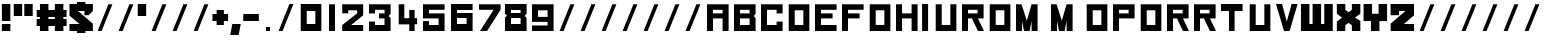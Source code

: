 SplineFontDB: 3.2
FontName: R-Cluster
FullName: R-Cluster
FamilyName: R-Cluster
Weight: Book
Copyright: 
Version: 1.000
ItalicAngle: 0
UnderlinePosition: -100
UnderlineWidth: 50
Ascent: 750
Descent: 250
InvalidEm: 0
sfntRevision: 0x00010000
LayerCount: 2
Layer: 0 1 "Back" 1
Layer: 1 1 "Fore" 0
XUID: [1021 390 1611415937 5762365]
StyleMap: 0x0040
FSType: 4
OS2Version: 3
OS2_WeightWidthSlopeOnly: 0
OS2_UseTypoMetrics: 0
CreationTime: 1351278240
ModificationTime: 1644418869
PfmFamily: 17
TTFWeight: 400
TTFWidth: 5
LineGap: 0
VLineGap: 0
Panose: 2 0 5 3 4 0 0 2 0 4
OS2TypoAscent: 750
OS2TypoAOffset: 0
OS2TypoDescent: -250
OS2TypoDOffset: 0
OS2TypoLinegap: 0
OS2WinAscent: 750
OS2WinAOffset: 0
OS2WinDescent: 250
OS2WinDOffset: 0
HheadAscent: 750
HheadAOffset: 0
HheadDescent: -250
HheadDOffset: 0
OS2SubXSize: 700
OS2SubYSize: 650
OS2SubXOff: 0
OS2SubYOff: 140
OS2SupXSize: 700
OS2SupYSize: 650
OS2SupXOff: 0
OS2SupYOff: 477
OS2StrikeYSize: 50
OS2StrikeYPos: 250
OS2CapHeight: 700
OS2XHeight: 500
OS2Vendor: 'pyrs'
OS2CodePages: 20000001.00000000
OS2UnicodeRanges: 80000023.00000008.00000000.00000000
Lookup: 4 0 1 "'liga' Standard Ligatures in Latin lookup 0" { "'liga' Standard Ligatures in Latin lookup 0 subtable"  } ['liga' ('DFLT' <'dflt' > 'latn' <'dflt' > ) ]
Lookup: 258 0 0 "'kern' Horizontal Kerning in Latin lookup 0" { "'kern' Horizontal Kerning in Latin lookup 0 subtable"  } ['kern' ('DFLT' <'dflt' > 'latn' <'dflt' > ) ]
MarkAttachClasses: 1
DEI: 91125
TtTable: prep
PUSHW_1
 0
CALL
SVTCA[y-axis]
PUSHW_3
 1
 2
 2
CALL
SVTCA[x-axis]
PUSHW_3
 3
 1
 2
CALL
SVTCA[x-axis]
PUSHW_8
 3
 26
 24
 19
 13
 8
 0
 8
CALL
SVTCA[y-axis]
PUSHW_8
 1
 31
 24
 19
 13
 8
 0
 8
CALL
PUSHW_8
 2
 45
 37
 29
 21
 13
 0
 8
CALL
SVTCA[y-axis]
PUSHW_3
 4
 3
 7
CALL
PUSHW_1
 0
DUP
RCVT
RDTG
ROUND[Black]
RTG
WCVTP
EndTTInstrs
TtTable: fpgm
PUSHW_1
 0
FDEF
MPPEM
PUSHW_1
 9
LT
IF
PUSHB_2
 1
 1
INSTCTRL
EIF
PUSHW_1
 511
SCANCTRL
PUSHW_1
 68
SCVTCI
PUSHW_2
 9
 3
SDS
SDB
ENDF
PUSHW_1
 1
FDEF
DUP
DUP
RCVT
ROUND[Black]
WCVTP
PUSHB_1
 1
ADD
ENDF
PUSHW_1
 2
FDEF
PUSHW_1
 1
LOOPCALL
POP
ENDF
PUSHW_1
 3
FDEF
DUP
GC[cur]
PUSHB_1
 3
CINDEX
GC[cur]
GT
IF
SWAP
EIF
DUP
ROLL
DUP
ROLL
MD[grid]
ABS
ROLL
DUP
GC[cur]
DUP
ROUND[Grey]
SUB
ABS
PUSHB_1
 4
CINDEX
GC[cur]
DUP
ROUND[Grey]
SUB
ABS
GT
IF
SWAP
NEG
ROLL
EIF
MDAP[rnd]
DUP
PUSHB_1
 0
GTEQ
IF
ROUND[Black]
DUP
PUSHB_1
 0
EQ
IF
POP
PUSHB_1
 64
EIF
ELSE
ROUND[Black]
DUP
PUSHB_1
 0
EQ
IF
POP
PUSHB_1
 64
NEG
EIF
EIF
MSIRP[no-rp0]
ENDF
PUSHW_1
 4
FDEF
DUP
GC[cur]
PUSHB_1
 4
CINDEX
GC[cur]
GT
IF
SWAP
ROLL
EIF
DUP
GC[cur]
DUP
ROUND[White]
SUB
ABS
PUSHB_1
 4
CINDEX
GC[cur]
DUP
ROUND[White]
SUB
ABS
GT
IF
SWAP
ROLL
EIF
MDAP[rnd]
MIRP[rp0,min,rnd,black]
ENDF
PUSHW_1
 5
FDEF
MPPEM
DUP
PUSHB_1
 3
MINDEX
LT
IF
LTEQ
IF
PUSHB_1
 128
WCVTP
ELSE
PUSHB_1
 64
WCVTP
EIF
ELSE
POP
POP
DUP
RCVT
PUSHB_1
 192
LT
IF
PUSHB_1
 192
WCVTP
ELSE
POP
EIF
EIF
ENDF
PUSHW_1
 6
FDEF
DUP
DUP
RCVT
ROUND[Black]
WCVTP
PUSHB_1
 1
ADD
DUP
DUP
RCVT
RDTG
ROUND[Black]
RTG
WCVTP
PUSHB_1
 1
ADD
ENDF
PUSHW_1
 7
FDEF
PUSHW_1
 6
LOOPCALL
ENDF
PUSHW_1
 8
FDEF
MPPEM
DUP
PUSHB_1
 3
MINDEX
GTEQ
IF
PUSHB_1
 64
ELSE
PUSHB_1
 0
EIF
ROLL
ROLL
DUP
PUSHB_1
 3
MINDEX
GTEQ
IF
SWAP
POP
PUSHB_1
 128
ROLL
ROLL
ELSE
ROLL
SWAP
EIF
DUP
PUSHB_1
 3
MINDEX
GTEQ
IF
SWAP
POP
PUSHW_1
 192
ROLL
ROLL
ELSE
ROLL
SWAP
EIF
DUP
PUSHB_1
 3
MINDEX
GTEQ
IF
SWAP
POP
PUSHW_1
 256
ROLL
ROLL
ELSE
ROLL
SWAP
EIF
DUP
PUSHB_1
 3
MINDEX
GTEQ
IF
SWAP
POP
PUSHW_1
 320
ROLL
ROLL
ELSE
ROLL
SWAP
EIF
DUP
PUSHW_1
 3
MINDEX
GTEQ
IF
PUSHB_1
 3
CINDEX
RCVT
PUSHW_1
 384
LT
IF
SWAP
POP
PUSHW_1
 384
SWAP
POP
ELSE
PUSHB_1
 3
CINDEX
RCVT
SWAP
POP
SWAP
POP
EIF
ELSE
POP
EIF
WCVTP
ENDF
PUSHW_1
 9
FDEF
MPPEM
GTEQ
IF
RCVT
WCVTP
ELSE
POP
POP
EIF
ENDF
EndTTInstrs
ShortTable: cvt  10
  20
  179
  124
  212
  0
  0
  -111
  0
  669
  0
EndShort
ShortTable: maxp 16
  1
  0
  110
  32
  4
  0
  0
  1
  0
  0
  10
  0
  512
  371
  0
  0
EndShort
LangName: 1033 "" "" "Regular" "" "" "Version 1.000" "" "" "" "" "" "" "" "" "" "" "" "" "R-Cluster"
Encoding: ISO8859-1
UnicodeInterp: none
NameList: AGL For New Fonts
DisplaySize: -48
AntiAlias: 1
FitToEm: 0
WinInfo: 0 37 14
BeginPrivate: 0
EndPrivate
TeXData: 1 0 0 284164 142082 94721 520094 1048576 94721 783286 444596 497025 792723 393216 433062 380633 303038 157286 324010 404750 52429 2506097 1059062 262144
BeginChars: 267 109

StartChar: NULL
Encoding: 0 61440 0
AltUni2: 000000.ffffffff.0
Width: 0
Flags: W
LayerCount: 2
Fore
Validated: 1
EndChar

StartChar: nonmarkingreturn
Encoding: 13 13 1
Width: 271
Flags: W
LayerCount: 2
Fore
Validated: 1
EndChar

StartChar: space
Encoding: 32 32 2
Width: 271
Flags: W
LayerCount: 2
Fore
Validated: 1
EndChar

StartChar: one
Encoding: 49 49 3
Width: 364
Flags: W
LayerCount: 2
Fore
SplineSet
300 619 m 1,0,-1
 300 0 l 1,1,-1
 150 0 l 1,2,-1
 150 668 l 1,3,-1
 300 668 l 1,4,-1
 300 619 l 1,0,-1
EndSplineSet
Validated: 1
EndChar

StartChar: two
Encoding: 50 50 4
Width: 674
Flags: W
LayerCount: 2
Fore
SplineSet
629 392 m 1,0,-1
 328 150 l 1,1,-1
 629 150 l 1,2,-1
 629 0 l 1,3,-1
 106 0 l 1,4,-1
 106 150 l 1,5,-1
 479 442 l 1,6,-1
 479 518 l 1,7,-1
 256 518 l 1,8,-1
 256 442 l 1,9,-1
 106 442 l 1,10,-1
 106 668 l 1,11,-1
 629 668 l 1,12,-1
 629 392 l 1,0,-1
EndSplineSet
Validated: 1
EndChar

StartChar: three
Encoding: 51 51 5
Width: 680
Flags: W
LayerCount: 2
Fore
SplineSet
483 668 m 1,0,-1
 640 668 l 1,1,-1
 640 425 l 1,2,-1
 590 375 l 1,3,-1
 640 325 l 1,4,-1
 640 0 l 1,5,-1
 100 0 l 1,6,-1
 100 235 l 1,7,-1
 250 235 l 1,8,-1
 250 150 l 1,9,-1
 488 150 l 1,10,-1
 488 315 l 1,11,-1
 350 315 l 1,12,-1
 350 440 l 1,13,-1
 490 440 l 1,14,-1
 490 530 l 1,15,-1
 250 530 l 1,16,-1
 250 440 l 1,17,-1
 100 440 l 1,18,-1
 100 668 l 1,19,-1
 483 668 l 1,0,-1
EndSplineSet
Validated: 1
EndChar

StartChar: four
Encoding: 52 52 6
Width: 674
Flags: W
LayerCount: 2
Fore
SplineSet
168 166 m 5,0,-1
 168 668 l 1,1,-1
 308 668 l 1,2,-1
 308 320 l 1,3,-1
 430 320 l 1,4,-1
 430 526 l 1,5,-1
 565 526 l 1,6,-1
 565 320 l 1,7,-1
 629 320 l 1,8,-1
 629 170 l 1,9,-1
 565 170 l 1,10,-1
 565 0 l 1,11,-1
 432 0 l 1,12,-1
 432 166 l 1,13,-1
 168 166 l 5,0,-1
EndSplineSet
Validated: 1
EndChar

StartChar: f
Encoding: 102 102 7
Width: 678
Flags: W
LayerCount: 2
Fore
SplineSet
257 668 m 257,0,-1
 257 323 l 1,1,-1
 409 496 l 1,2,-1
 519 496 l 1,3,-1
 336 268 l 5,4,-1
 519 0 l 1,5,-1
 409 0 l 1,6,-1
 257 219 l 1,7,-1
 257 0 l 1,8,-1
 159 0 l 257,9,-1
 159 668 l 257,10,-1
 257 668 l 257,0,-1
EndSplineSet
Validated: 1
Kerns2: 60 -70 "'kern' Horizontal Kerning in Latin lookup 0 subtable" 32 -277 "'kern' Horizontal Kerning in Latin lookup 0 subtable" 28 -251 "'kern' Horizontal Kerning in Latin lookup 0 subtable" 26 -248 "'kern' Horizontal Kerning in Latin lookup 0 subtable" 11 -61 "'kern' Horizontal Kerning in Latin lookup 0 subtable"
EndChar

StartChar: g
Encoding: 103 103 8
Width: 678
Flags: W
LayerCount: 2
Fore
SplineSet
159 496 m 257,0,-1
 519 496 l 257,1,-1
 519 0 l 257,2,-1
 519 -250 l 1,3,-1
 389 -250 l 1,4,-1
 159 -250 l 1,5,-1
 159 -150 l 1,6,-1
 389 -150 l 1,7,-1
 389 0 l 1,8,-1
 159 0 l 1,9,-1
 159 496 l 257,0,-1
289 380 m 5,10,-1
 289 101 l 5,11,-1
 389 101 l 5,12,-1
 389 380 l 5,13,-1
 289 380 l 5,10,-1
EndSplineSet
Validated: 1
EndChar

StartChar: h
Encoding: 104 104 9
Width: 678
Flags: W
LayerCount: 2
Fore
SplineSet
519 2 m 257,0,-1
 389 2 l 1,1,-1
 389 380 l 1,2,-1
 289 380 l 1,3,-1
 289 0 l 1,4,-1
 159 2 l 257,5,-1
 159 376 l 257,6,-1
 159 668 l 5,7,-1
 289 668 l 1,8,-1
 289 496 l 1,9,-1
 519 496 l 1,10,-1
 519 2 l 257,0,-1
EndSplineSet
Validated: 1
EndChar

StartChar: i
Encoding: 105 105 10
Width: 364
Flags: W
LayerCount: 2
Fore
SplineSet
250 668 m 25,0,-1
 250 568 l 25,1,-1
 150 568 l 25,2,-1
 150 668 l 25,3,-1
 250 668 l 25,0,-1
250 350 m 1,4,-1
 250 0 l 1,5,-1
 150 0 l 1,6,-1
 150 468 l 1,7,-1
 250 468 l 1,8,-1
 250 350 l 1,4,-1
EndSplineSet
Validated: 1
EndChar

StartChar: j
Encoding: 106 106 11
Width: 678
Flags: W
LayerCount: 2
Fore
SplineSet
390 396 m 25,0,-1
 390 496 l 25,1,-1
 519 496 l 25,2,-1
 519 396 l 25,3,-1
 390 396 l 25,0,-1
390 296 m 257,4,-1
 519 296 l 257,5,-1
 519 0 l 257,6,-1
 519 -250 l 1,7,-1
 389 -250 l 1,8,-1
 159 -250 l 1,9,-1
 159 -150 l 1,10,-1
 389 -150 l 1,11,-1
 389 0 l 1,12,-1
 390 33 l 1,13,-1
 390 296 l 257,4,-1
EndSplineSet
Validated: 1
EndChar

StartChar: k
Encoding: 107 107 12
Width: 678
Flags: W
LayerCount: 2
Fore
SplineSet
257 668 m 257,0,-1
 257 323 l 1,1,-1
 409 496 l 1,2,-1
 519 496 l 1,3,-1
 336 268 l 5,4,-1
 519 0 l 1,5,-1
 409 0 l 1,6,-1
 257 219 l 1,7,-1
 257 0 l 1,8,-1
 159 0 l 257,9,-1
 159 668 l 257,10,-1
 257 668 l 257,0,-1
EndSplineSet
Validated: 1
Kerns2: 31 -68 "'kern' Horizontal Kerning in Latin lookup 0 subtable"
EndChar

StartChar: l
Encoding: 108 108 13
Width: 364
Flags: W
LayerCount: 2
Fore
SplineSet
250 619 m 1,0,-1
 250 0 l 5,1,-1
 150 0 l 1,2,-1
 150 668 l 1,3,-1
 250 668 l 1,4,-1
 250 619 l 1,0,-1
EndSplineSet
Validated: 1
Kerns2: 80 -138 "'kern' Horizontal Kerning in Latin lookup 0 subtable" 75 -145 "'kern' Horizontal Kerning in Latin lookup 0 subtable" 70 -147 "'kern' Horizontal Kerning in Latin lookup 0 subtable" 50 -270 "'kern' Horizontal Kerning in Latin lookup 0 subtable" 43 -255 "'kern' Horizontal Kerning in Latin lookup 0 subtable" 31 -215 "'kern' Horizontal Kerning in Latin lookup 0 subtable" 27 -255 "'kern' Horizontal Kerning in Latin lookup 0 subtable"
EndChar

StartChar: m
Encoding: 109 109 14
Width: 897
Flags: W
LayerCount: 2
Fore
SplineSet
197 0 m 257,0,-1
 197 496 l 1,1,-1
 697 496 l 1,2,-1
 697 0 l 1,3,-1
 597 0 l 1,4,-1
 597 355 l 1,5,-1
 497 355 l 1,6,-1
 497 0 l 1,7,-1
 397 0 l 1,8,-1
 397 355 l 1,9,-1
 297 355 l 1,10,-1
 297 0 l 1,11,-1
 197 0 l 257,0,-1
EndSplineSet
Validated: 1
EndChar

StartChar: n
Encoding: 110 110 15
Width: 759
Flags: W
LayerCount: 2
Fore
SplineSet
578 354 m 17,0,-1
 578 0 l 1,1,-1
 449 0 l 1,2,-1
 449 355 l 1,3,-1
 328 355 l 1,4,-1
 328 0 l 1,5,-1
 198 0 l 1,6,-1
 198 496 l 5,7,-1
 578 496 l 1,8,-1
 578 354 l 17,0,-1
EndSplineSet
Validated: 1
EndChar

StartChar: o
Encoding: 111 111 16
Width: 678
Flags: W
TtInstrs:
PUSHW_1
 8
MDAP[rnd]
PUSHW_1
 4
MDAP[rnd]
PUSHW_2
 0
 3
MIRP[rp0,rnd,grey]
PUSHW_1
 8
SRP0
PUSHW_1
 2
MDRP[rp0,grey]
PUSHW_1
 2
MDAP[rnd]
PUSHW_2
 6
 3
MIRP[rp0,rnd,grey]
PUSHW_1
 0
SRP0
PUSHW_1
 9
MDRP[rp0,min,rnd,grey]
SVTCA[y-axis]
PUSHW_1
 0
RCVT
IF
PUSHW_1
 0
MDAP[rnd]
ELSE
PUSHW_2
 0
 8
MIAP[no-rnd]
EIF
PUSHW_1
 0
RCVT
IF
PUSHW_1
 1
MDAP[rnd]
ELSE
PUSHW_2
 1
 4
MIAP[no-rnd]
EIF
PUSHW_1
 0
SRP0
PUSHW_2
 4
 1
MIRP[rp0,rnd,grey]
PUSHW_1
 1
SRP0
PUSHW_2
 6
 1
MIRP[rp0,rnd,grey]
IUP[y]
IUP[x]
EndTTInstrs
LayerCount: 2
Fore
SplineSet
519 496 m 261,0,-1
 519 0 l 1,1,-1
 159 0 l 257,2,-1
 159 496 l 257,3,-1
 519 496 l 261,0,-1
389 380 m 1,4,-1
 289 380 l 1,5,-1
 289 101 l 1,6,-1
 389 101 l 1,7,-1
 389 380 l 1,4,-1
EndSplineSet
Validated: 1
EndChar

StartChar: p
Encoding: 112 112 17
Width: 678
Flags: W
LayerCount: 2
Fore
SplineSet
519 496 m 257,0,-1
 519 0 l 1,1,-1
 289 0 l 1,2,-1
 289 -250 l 1,3,-1
 159 -250 l 1,4,-1
 159 0 l 257,5,-1
 159 496 l 257,6,-1
 519 496 l 257,0,-1
389 380 m 5,7,-1
 289 380 l 1,8,-1
 289 101 l 1,9,-1
 389 101 l 1,10,-1
 389 380 l 5,7,-1
EndSplineSet
Validated: 1
Kerns2: 60 -45 "'kern' Horizontal Kerning in Latin lookup 0 subtable" 32 -235 "'kern' Horizontal Kerning in Latin lookup 0 subtable" 28 -239 "'kern' Horizontal Kerning in Latin lookup 0 subtable" 26 -220 "'kern' Horizontal Kerning in Latin lookup 0 subtable" 11 -53 "'kern' Horizontal Kerning in Latin lookup 0 subtable"
EndChar

StartChar: q
Encoding: 113 113 18
Width: 678
Flags: W
LayerCount: 2
Fore
SplineSet
159 496 m 257,0,-1
 519 496 l 257,1,-1
 519 0 l 257,2,-1
 519 -250 l 1,3,-1
 389 -250 l 1,4,-1
 389 0 l 1,5,-1
 159 0 l 1,6,-1
 159 496 l 257,0,-1
289 380 m 5,7,-1
 289 101 l 5,8,-1
 389 101 l 5,9,-1
 389 380 l 5,10,-1
 289 380 l 5,7,-1
EndSplineSet
Validated: 1
EndChar

StartChar: r
Encoding: 114 114 19
Width: 678
Flags: W
LayerCount: 2
Fore
SplineSet
519 496 m 257,0,-1
 519 380 l 1,1,-1
 289 380 l 1,2,-1
 289 248 l 1,3,-1
 289 94 l 1,4,-1
 289 0 l 1,5,-1
 159 0 l 257,6,-1
 159 496 l 257,7,-1
 519 496 l 257,0,-1
EndSplineSet
Validated: 1
EndChar

StartChar: s
Encoding: 115 115 20
Width: 678
Flags: W
LayerCount: 2
Fore
SplineSet
519 0 m 257,0,-1
 159 0 l 257,1,-1
 159 116 l 1,2,-1
 389 116 l 1,3,-1
 389 213 l 1,4,-1
 161 213 l 1,5,-1
 159 496 l 257,6,-1
 519 496 l 1,7,-1
 519 404 l 1,8,-1
 289 404 l 1,9,-1
 289 302 l 1,10,-1
 519 302 l 1,11,-1
 519 0 l 257,0,-1
EndSplineSet
Validated: 1
EndChar

StartChar: five
Encoding: 53 53 21
Width: 694
Flags: W
LayerCount: 2
Fore
SplineSet
640 668 m 1,0,-1
 640 530 l 1,1,-1
 250 530 l 1,2,-1
 250 440 l 1,3,-1
 640 440 l 1,4,-1
 640 0 l 257,5,-1
 100 0 l 1,6,-1
 100 248 l 1,7,-1
 250 249 l 1,8,-1
 250 150 l 1,9,-1
 490 150 l 5,10,-1
 490 315 l 1,11,-1
 100 315 l 1,12,-1
 100 668 l 1,13,-1
 640 668 l 1,0,-1
EndSplineSet
Validated: 1
EndChar

StartChar: six
Encoding: 54 54 22
Width: 694
Flags: W
TtInstrs:
PUSHW_1
 12
MDAP[rnd]
PUSHW_1
 10
MDAP[rnd]
PUSHW_2
 5
 3
MIRP[rp0,rnd,grey]
PUSHW_1
 0
MDRP[rp0,grey]
PUSHW_1
 12
SRP0
PUSHW_1
 6
MDRP[rp0,grey]
PUSHW_1
 6
MDAP[rnd]
PUSHW_2
 9
 3
MIRP[rp0,rnd,grey]
PUSHW_1
 2
MDRP[rp0,grey]
PUSHW_1
 2
MDAP[rnd]
PUSHW_1
 5
SRP0
PUSHW_1
 13
MDRP[rp0,min,rnd,grey]
SVTCA[y-axis]
PUSHW_1
 0
RCVT
IF
PUSHW_1
 0
MDAP[rnd]
ELSE
PUSHW_2
 0
 8
MIAP[no-rnd]
EIF
PUSHW_1
 0
RCVT
IF
PUSHW_1
 5
MDAP[rnd]
ELSE
PUSHW_2
 5
 4
MIAP[no-rnd]
EIF
PUSHW_4
 3
 1
 8
 4
CALL
PUSHW_1
 0
SRP0
PUSHW_2
 1
 1
MIRP[rp0,rnd,grey]
PUSHW_1
 5
SRP0
PUSHW_2
 9
 1
MIRP[rp0,rnd,grey]
IUP[y]
IUP[x]
EndTTInstrs
LayerCount: 2
Fore
SplineSet
640 668 m 1,0,-1
 640 530 l 1,1,-1
 250 530 l 1,2,-1
 250 440 l 1,3,-1
 640 440 l 1,4,-1
 640 0 l 1,5,-1
 100 0 l 1,6,-1
 100 668 l 1,7,-1
 640 668 l 1,0,-1
250 315 m 1,8,-1
 250 150 l 1,9,-1
 490 150 l 1,10,-1
 490 315 l 1,11,-1
 250 315 l 1,8,-1
EndSplineSet
Validated: 1
EndChar

StartChar: seven
Encoding: 55 55 23
Width: 646
Flags: W
LayerCount: 2
Fore
SplineSet
100 530 m 1,0,-1
 100 668 l 1,1,-1
 640 668 l 1,2,-1
 640 530 l 1,3,-1
 300 0 l 1,4,-1
 125 0 l 5,5,-1
 465 530 l 1,6,-1
 100 530 l 1,0,-1
EndSplineSet
Validated: 1
EndChar

StartChar: eight
Encoding: 56 56 24
Width: 683
Flags: W
TtInstrs:
PUSHW_1
 18
MDAP[rnd]
PUSHW_1
 10
MDAP[rnd]
PUSHW_2
 2
 3
MIRP[rp0,rnd,grey]
PUSHW_1
 0
MDRP[rp0,grey]
PUSHW_1
 18
SRP0
PUSHW_1
 5
MDRP[rp0,grey]
PUSHW_1
 5
MDAP[rnd]
PUSHW_1
 7
MDRP[rp0,grey]
PUSHW_1
 5
SRP0
PUSHW_2
 12
 3
MIRP[rp0,rnd,grey]
PUSHW_1
 10
SRP0
PUSHW_1
 14
MDRP[rp0,grey]
PUSHW_1
 12
SRP0
PUSHW_1
 15
MDRP[rp0,grey]
PUSHW_1
 15
MDAP[rnd]
PUSHW_1
 2
SRP0
PUSHW_1
 19
MDRP[rp0,min,rnd,grey]
SVTCA[y-axis]
PUSHW_1
 0
RCVT
IF
PUSHW_1
 8
MDAP[rnd]
ELSE
PUSHW_2
 8
 8
MIAP[no-rnd]
EIF
PUSHW_1
 0
RCVT
IF
PUSHW_1
 3
MDAP[rnd]
ELSE
PUSHW_2
 3
 4
MIAP[no-rnd]
EIF
PUSHW_4
 17
 1
 10
 4
CALL
PUSHW_3
 6
 10
 17
SRP1
SRP2
IP
PUSHW_1
 3
SRP0
PUSHW_2
 12
 1
MIRP[rp0,rnd,grey]
PUSHW_1
 8
SRP0
PUSHW_2
 14
 1
MIRP[rp0,rnd,grey]
IUP[y]
IUP[x]
EndTTInstrs
LayerCount: 2
Fore
SplineSet
640 425 m 1,0,-1
 590 375 l 1,1,-1
 640 325 l 1,2,-1
 640 0 l 1,3,-1
 100 0 l 1,4,-1
 100 325 l 1,5,-1
 150 375 l 1,6,-1
 100 425 l 1,7,-1
 100 668 l 1,8,-1
 640 668 l 1,9,-1
 640 425 l 1,0,-1
490 315 m 1,10,-1
 250 315 l 1,11,-1
 250 150 l 1,12,-1
 490 150 l 1,13,-1
 490 315 l 1,10,-1
490 530 m 1,14,-1
 250 530 l 1,15,-1
 250 440 l 1,16,-1
 490 440 l 1,17,-1
 490 530 l 1,14,-1
EndSplineSet
Validated: 1
EndChar

StartChar: nine
Encoding: 57 57 25
Width: 694
Flags: W
LayerCount: 2
Fore
SplineSet
100 0 m 5,0,-1
 100 138 l 5,1,-1
 490 138 l 5,2,-1
 490 228 l 5,3,-1
 100 228 l 5,4,-1
 100 668 l 5,5,-1
 640 668 l 5,6,-1
 640 0 l 5,7,-1
 100 0 l 5,0,-1
490 353 m 5,8,-1
 490 518 l 5,9,-1
 250 518 l 5,10,-1
 250 353 l 5,11,-1
 490 353 l 5,8,-1
EndSplineSet
Validated: 1
EndChar

StartChar: comma
Encoding: 44 44 26
Width: 300
Flags: W
TtInstrs:
SVTCA[y-axis]
PUSHW_1
 2
MDAP[rnd]
PUSHW_1
 0
MDAP[rnd]
IUP[y]
IUP[x]
EndTTInstrs
LayerCount: 2
Fore
SplineSet
216 -105 m 1,0,-1
 6 -105 l 1,1,-1
 58 181 l 1,2,-1
 269 181 l 1,3,-1
 216 -105 l 1,0,-1
EndSplineSet
Validated: 1
EndChar

StartChar: quotesingle
Encoding: 39 39 27
Width: 304
Flags: W
TtInstrs:
PUSHW_4
 0
 3
 3
 4
CALL
SVTCA[y-axis]
PUSHW_1
 1
MDAP[rnd]
PUSHW_1
 0
RCVT
IF
PUSHW_1
 0
MDAP[rnd]
ELSE
PUSHW_2
 0
 8
MIAP[no-rnd]
EIF
IUP[y]
IUP[x]
EndTTInstrs
LayerCount: 2
Fore
SplineSet
254 669 m 1,0,-1
 254 383 l 1,1,-1
 44 383 l 1,2,-1
 43 669 l 1,3,-1
 254 669 l 1,0,-1
EndSplineSet
Validated: 1
Kerns2: 60 -48 "'kern' Horizontal Kerning in Latin lookup 0 subtable" 11 -57 "'kern' Horizontal Kerning in Latin lookup 0 subtable"
EndChar

StartChar: period
Encoding: 46 46 28
Width: 364
Flags: W
LayerCount: 2
Fore
SplineSet
250 100 m 25,0,-1
 250 0 l 29,1,-1
 150 0 l 25,2,-1
 150 100 l 25,3,-1
 250 100 l 25,0,-1
EndSplineSet
Validated: 1
Kerns2: 80 -146 "'kern' Horizontal Kerning in Latin lookup 0 subtable" 75 -155 "'kern' Horizontal Kerning in Latin lookup 0 subtable" 70 -146 "'kern' Horizontal Kerning in Latin lookup 0 subtable"
EndChar

StartChar: exclam
Encoding: 33 33 29
Width: 307
Flags: W
TtInstrs:
PUSHW_4
 1
 3
 0
 4
CALL
PUSHW_1
 1
SRP0
PUSHW_1
 4
MDRP[rp0,grey]
PUSHW_1
 0
SRP0
PUSHW_1
 6
MDRP[rp0,grey]
PUSHW_1
 1
SRP0
PUSHW_1
 9
MDRP[rp0,min,rnd,grey]
SVTCA[y-axis]
PUSHW_1
 0
RCVT
IF
PUSHW_1
 0
MDAP[rnd]
ELSE
PUSHW_2
 0
 8
MIAP[no-rnd]
EIF
PUSHW_1
 0
RCVT
IF
PUSHW_1
 5
MDAP[rnd]
ELSE
PUSHW_2
 5
 4
MIAP[no-rnd]
EIF
PUSHW_2
 4
 1
MIRP[rp0,rnd,grey]
IUP[y]
IUP[x]
EndTTInstrs
LayerCount: 2
Fore
SplineSet
47 668 m 1,0,-1
 259 668 l 1,1,-1
 259 244 l 1,2,-1
 47 244 l 1,3,-1
 47 668 l 1,0,-1
259 183 m 1,4,-1
 259 0 l 1,5,-1
 47 0 l 1,6,-1
 47 183 l 1,7,-1
 259 183 l 1,4,-1
EndSplineSet
Validated: 1
EndChar

StartChar: plus
Encoding: 43 43 30
Width: 465
Flags: W
TtInstrs:
PUSHW_4
 2
 3
 3
 4
CALL
PUSHW_1
 3
SRP0
PUSHW_1
 7
MDRP[rp0,grey]
PUSHW_1
 2
SRP0
PUSHW_1
 9
MDRP[rp0,grey]
SVTCA[y-axis]
PUSHW_1
 8
MDAP[rnd]
PUSHW_1
 2
MDAP[rnd]
PUSHW_4
 11
 1
 0
 4
CALL
PUSHW_1
 0
SRP0
PUSHW_1
 4
MDRP[rp0,grey]
PUSHW_1
 11
SRP0
PUSHW_1
 6
MDRP[rp0,grey]
IUP[y]
IUP[x]
EndTTInstrs
LayerCount: 2
Fore
SplineSet
427 245 m 1,0,-1
 322 245 l 1,1,-1
 322 140 l 1,2,-1
 141 140 l 1,3,-1
 141 245 l 1,4,-1
 36 245 l 1,5,-1
 36 425 l 1,6,-1
 141 425 l 1,7,-1
 141 531 l 1,8,-1
 322 531 l 1,9,-1
 322 425 l 1,10,-1
 427 425 l 1,11,-1
 427 245 l 1,0,-1
EndSplineSet
Validated: 1
Kerns2: 80 -68 "'kern' Horizontal Kerning in Latin lookup 0 subtable" 70 -76 "'kern' Horizontal Kerning in Latin lookup 0 subtable"
EndChar

StartChar: hyphen
Encoding: 45 45 31
Width: 452
Flags: W
TtInstrs:
SVTCA[y-axis]
PUSHW_4
 3
 1
 0
 4
CALL
IUP[y]
IUP[x]
EndTTInstrs
LayerCount: 2
Fore
SplineSet
421 245 m 1,0,-1
 31 245 l 1,1,-1
 31 425 l 1,2,-1
 421 425 l 1,3,-1
 421 245 l 1,0,-1
EndSplineSet
Validated: 1
Kerns2: 80 -122 "'kern' Horizontal Kerning in Latin lookup 0 subtable" 70 -129 "'kern' Horizontal Kerning in Latin lookup 0 subtable"
EndChar

StartChar: underscore
Encoding: 95 95 32
Width: 518
Flags: W
LayerCount: 2
Fore
SplineSet
460 668 m 1,0,-1
 190 0 l 1,1,-1
 90 0 l 1,2,-1
 360 668 l 1,3,-1
 460 668 l 1,0,-1
EndSplineSet
Validated: 1
Kerns2: 80 -129 "'kern' Horizontal Kerning in Latin lookup 0 subtable" 75 -151 "'kern' Horizontal Kerning in Latin lookup 0 subtable" 70 -151 "'kern' Horizontal Kerning in Latin lookup 0 subtable"
EndChar

StartChar: percent
Encoding: 37 37 33
Width: 518
Flags: W
LayerCount: 2
Fore
SplineSet
460 668 m 1,0,-1
 190 0 l 1,1,-1
 90 0 l 1,2,-1
 360 668 l 1,3,-1
 460 668 l 1,0,-1
EndSplineSet
Validated: 1
EndChar

StartChar: backslash
Encoding: 92 92 34
Width: 518
Flags: W
LayerCount: 2
Fore
SplineSet
460 668 m 1,0,-1
 190 0 l 1,1,-1
 90 0 l 1,2,-1
 360 668 l 1,3,-1
 460 668 l 1,0,-1
EndSplineSet
Validated: 1
EndChar

StartChar: slash
Encoding: 47 47 35
Width: 518
Flags: W
TtInstrs:
SVTCA[y-axis]
PUSHW_1
 0
RCVT
IF
PUSHW_1
 0
MDAP[rnd]
ELSE
PUSHW_2
 0
 8
MIAP[no-rnd]
EIF
PUSHW_1
 0
RCVT
IF
PUSHW_1
 1
MDAP[rnd]
ELSE
PUSHW_2
 1
 4
MIAP[no-rnd]
EIF
IUP[y]
IUP[x]
EndTTInstrs
LayerCount: 2
Fore
SplineSet
460 668 m 1,0,-1
 190 0 l 1,1,-1
 90 0 l 1,2,-1
 360 668 l 1,3,-1
 460 668 l 1,0,-1
EndSplineSet
Validated: 1
EndChar

StartChar: a
Encoding: 97 97 36
Width: 678
Flags: W
LayerCount: 2
Fore
SplineSet
159 0 m 257,0,-1
 159 302 l 1,1,-1
 389 302 l 1,2,-1
 389 404 l 1,3,-1
 159 404 l 1,4,-1
 159 496 l 1,5,-1
 519 496 l 257,6,-1
 519 0 l 257,7,-1
 159 0 l 257,0,-1
289 116 m 1,8,-1
 389 116 l 1,9,-1
 389 213 l 1,10,-1
 289 213 l 1,11,-1
 289 116 l 1,8,-1
EndSplineSet
Validated: 1
EndChar

StartChar: b
Encoding: 98 98 37
Width: 678
Flags: W
LayerCount: 2
Fore
SplineSet
519 2 m 257,0,-1
 159 2 l 257,1,-1
 159 498 l 257,2,-1
 159 668 l 1,3,-1
 289 668 l 1,4,-1
 289 496 l 1,5,-1
 519 496 l 1,6,-1
 519 2 l 257,0,-1
389 101 m 5,7,-1
 389 380 l 1,8,-1
 289 380 l 1,9,-1
 289 101 l 1,10,-1
 389 101 l 5,7,-1
EndSplineSet
Validated: 1
EndChar

StartChar: c
Encoding: 99 99 38
Width: 678
Flags: W
LayerCount: 2
Fore
SplineSet
519 496 m 257,0,-1
 519 340 l 1,1,-1
 389 340 l 1,2,-1
 389 380 l 1,3,-1
 289 380 l 1,4,-1
 289 101 l 1,5,-1
 389 101 l 1,6,-1
 389 151 l 1,7,-1
 519 151 l 1,8,-1
 519 0 l 5,9,-1
 159 0 l 257,10,-1
 159 496 l 257,11,-1
 519 496 l 257,0,-1
EndSplineSet
Validated: 1
EndChar

StartChar: d
Encoding: 100 100 39
Width: 678
Flags: W
LayerCount: 2
Fore
SplineSet
159 2 m 257,0,-1
 159 496 l 1,1,-1
 389 496 l 1,2,-1
 389 668 l 1,3,-1
 519 668 l 1,4,-1
 519 498 l 257,5,-1
 519 2 l 257,6,-1
 159 2 l 257,0,-1
289 101 m 5,7,-1
 389 101 l 1,8,-1
 389 380 l 1,9,-1
 289 380 l 1,10,-1
 289 101 l 5,7,-1
EndSplineSet
Validated: 1
Kerns2: 28 33 "'kern' Horizontal Kerning in Latin lookup 0 subtable" 26 57 "'kern' Horizontal Kerning in Latin lookup 0 subtable"
EndChar

StartChar: e
Encoding: 101 101 40
Width: 678
Flags: W
LayerCount: 2
Fore
SplineSet
519 496 m 257,0,-1
 519 194 l 1,1,-1
 289 194 l 1,2,-1
 289 92 l 1,3,-1
 519 92 l 1,4,-1
 519 0 l 1,5,-1
 159 0 l 257,6,-1
 159 496 l 257,7,-1
 519 496 l 257,0,-1
389 380 m 1,8,-1
 289 380 l 1,9,-1
 289 283 l 1,10,-1
 389 283 l 5,11,-1
 389 380 l 1,8,-1
EndSplineSet
Validated: 1
EndChar

StartChar: bracketleft
Encoding: 91 91 41
Width: 518
Flags: W
LayerCount: 2
Fore
SplineSet
460 668 m 1,0,-1
 190 0 l 1,1,-1
 90 0 l 1,2,-1
 360 668 l 1,3,-1
 460 668 l 1,0,-1
EndSplineSet
Validated: 1
EndChar

StartChar: bracketright
Encoding: 93 93 42
Width: 518
Flags: W
LayerCount: 2
Fore
SplineSet
460 668 m 1,0,-1
 190 0 l 1,1,-1
 90 0 l 1,2,-1
 360 668 l 1,3,-1
 460 668 l 1,0,-1
EndSplineSet
Validated: 1
EndChar

StartChar: asterisk
Encoding: 42 42 43
Width: 518
Flags: W
LayerCount: 2
Fore
SplineSet
460 668 m 1,0,-1
 190 0 l 1,1,-1
 90 0 l 1,2,-1
 360 668 l 1,3,-1
 460 668 l 1,0,-1
EndSplineSet
Validated: 1
Kerns2: 60 -78 "'kern' Horizontal Kerning in Latin lookup 0 subtable" 11 -85 "'kern' Horizontal Kerning in Latin lookup 0 subtable"
EndChar

StartChar: ampersand
Encoding: 38 38 44
Width: 518
Flags: W
LayerCount: 2
Fore
SplineSet
460 668 m 1,0,-1
 190 0 l 1,1,-1
 90 0 l 1,2,-1
 360 668 l 1,3,-1
 460 668 l 1,0,-1
EndSplineSet
Validated: 1
EndChar

StartChar: asciicircum
Encoding: 94 94 45
Width: 518
Flags: W
LayerCount: 2
Fore
SplineSet
460 668 m 1,0,-1
 190 0 l 1,1,-1
 90 0 l 1,2,-1
 360 668 l 1,3,-1
 460 668 l 1,0,-1
EndSplineSet
Validated: 1
Kerns2: 60 -57 "'kern' Horizontal Kerning in Latin lookup 0 subtable" 11 -48 "'kern' Horizontal Kerning in Latin lookup 0 subtable"
EndChar

StartChar: numbersign
Encoding: 35 35 46
Width: 829
Flags: W
TtInstrs:
PUSHW_1
 32
MDAP[rnd]
PUSHW_1
 6
MDAP[rnd]
PUSHW_2
 5
 3
MIRP[rp0,rnd,grey]
PUSHW_1
 0
MDRP[rp0,grey]
PUSHW_1
 32
SRP0
PUSHW_1
 10
MDRP[rp0,grey]
PUSHW_1
 10
MDAP[rnd]
PUSHW_2
 9
 3
MIRP[rp0,rnd,grey]
PUSHW_1
 10
SRP0
PUSHW_1
 14
MDRP[rp0,grey]
PUSHW_1
 10
SRP0
PUSHW_1
 18
MDRP[rp0,grey]
PUSHW_1
 9
SRP0
PUSHW_1
 20
MDRP[rp0,grey]
PUSHW_1
 6
SRP0
PUSHW_1
 22
MDRP[rp0,grey]
PUSHW_1
 5
SRP0
PUSHW_1
 24
MDRP[rp0,grey]
PUSHW_1
 6
SRP0
PUSHW_1
 28
MDRP[rp0,grey]
PUSHW_1
 9
SRP0
PUSHW_1
 29
MDRP[rp0,grey]
PUSHW_1
 5
SRP0
PUSHW_1
 33
MDRP[rp0,min,rnd,grey]
SVTCA[y-axis]
PUSHW_1
 0
RCVT
IF
PUSHW_1
 19
MDAP[rnd]
ELSE
PUSHW_2
 19
 8
MIAP[no-rnd]
EIF
PUSHW_1
 0
RCVT
IF
PUSHW_1
 23
MDAP[rnd]
ELSE
PUSHW_2
 23
 8
MIAP[no-rnd]
EIF
PUSHW_1
 0
RCVT
IF
PUSHW_1
 5
MDAP[rnd]
ELSE
PUSHW_2
 5
 4
MIAP[no-rnd]
EIF
PUSHW_1
 0
RCVT
IF
PUSHW_1
 9
MDAP[rnd]
ELSE
PUSHW_2
 9
 4
MIAP[no-rnd]
EIF
PUSHW_4
 2
 1
 3
 4
CALL
PUSHW_4
 25
 1
 0
 4
CALL
PUSHW_1
 3
SRP0
PUSHW_1
 7
MDRP[rp0,grey]
PUSHW_1
 3
SRP0
PUSHW_1
 11
MDRP[rp0,grey]
PUSHW_1
 2
SRP0
PUSHW_1
 13
MDRP[rp0,grey]
PUSHW_1
 0
SRP0
PUSHW_1
 15
MDRP[rp0,grey]
PUSHW_1
 25
SRP0
PUSHW_1
 17
MDRP[rp0,grey]
PUSHW_1
 25
SRP0
PUSHW_1
 21
MDRP[rp0,grey]
PUSHW_1
 0
SRP0
PUSHW_1
 28
MDRP[rp0,grey]
PUSHW_1
 2
SRP0
PUSHW_1
 30
MDRP[rp0,grey]
IUP[y]
IUP[x]
EndTTInstrs
LayerCount: 2
Fore
SplineSet
709 351 m 1,0,-1
 709 307 l 1,1,-1
 790 307 l 1,2,-1
 790 127 l 1,3,-1
 709 127 l 1,4,-1
 709 0 l 1,5,-1
 497 0 l 1,6,-1
 497 127 l 1,7,-1
 335 127 l 1,8,-1
 335 0 l 1,9,-1
 123 0 l 1,10,-1
 123 127 l 1,11,-1
 43 127 l 1,12,-1
 43 307 l 1,13,-1
 123 307 l 1,14,-1
 123 351 l 1,15,-1
 43 351 l 1,16,-1
 43 532 l 1,17,-1
 123 532 l 1,18,-1
 123 668 l 1,19,-1
 335 668 l 1,20,-1
 335 532 l 1,21,-1
 497 532 l 1,22,-1
 497 668 l 1,23,-1
 709 668 l 1,24,-1
 709 532 l 1,25,-1
 790 532 l 1,26,-1
 790 351 l 1,27,-1
 709 351 l 1,0,-1
497 351 m 1,28,-1
 335 351 l 1,29,-1
 335 307 l 1,30,-1
 497 307 l 1,31,-1
 497 351 l 1,28,-1
EndSplineSet
Validated: 1
EndChar

StartChar: dollar
Encoding: 36 36 47
Width: 658
Flags: W
TtInstrs:
PUSHW_4
 6
 3
 7
 4
CALL
PUSHW_3
 2
 7
 6
SRP1
SRP2
IP
PUSHW_3
 11
 7
 6
SRP1
SRP2
IP
PUSHW_1
 7
SRP0
PUSHW_1
 14
MDRP[rp0,grey]
PUSHW_1
 6
SRP0
PUSHW_1
 16
MDRP[rp0,grey]
SVTCA[y-axis]
PUSHW_1
 0
RCVT
IF
PUSHW_1
 13
MDAP[rnd]
ELSE
PUSHW_2
 13
 8
MIAP[no-rnd]
EIF
PUSHW_1
 0
RCVT
IF
PUSHW_1
 17
MDAP[rnd]
ELSE
PUSHW_2
 17
 8
MIAP[no-rnd]
EIF
PUSHW_1
 0
RCVT
IF
PUSHW_1
 4
MDAP[rnd]
ELSE
PUSHW_2
 4
 4
MIAP[no-rnd]
EIF
PUSHW_1
 0
RCVT
IF
PUSHW_1
 8
MDAP[rnd]
ELSE
PUSHW_2
 8
 4
MIAP[no-rnd]
EIF
PUSHW_4
 11
 1
 7
 4
CALL
PUSHW_4
 16
 1
 1
 4
CALL
PUSHW_1
 8
SRP0
PUSHW_2
 10
 1
MIRP[rp0,rnd,grey]
IUP[y]
IUP[x]
EndTTInstrs
LayerCount: 2
Fore
SplineSet
410 384 m 1,0,-1
 410 489 l 1,1,-1
 251 489 l 1,2,-1
 621 179 l 1,3,-1
 621 0 l 1,4,-1
 435 0 l 1,5,-1
 435 -58 l 1,6,-1
 223 -58 l 1,7,-1
 223 0 l 1,8,-1
 38 0 l 1,9,-1
 37 179 l 1,10,-1
 289 179 l 1,11,-1
 38 385 l 1,12,-1
 37 669 l 1,13,-1
 223 669 l 1,14,-1
 223 725 l 1,15,-1
 435 725 l 1,16,-1
 435 669 l 1,17,-1
 622 669 l 1,18,-1
 622 490 l 1,19,-1
 516 384 l 1,20,-1
 410 384 l 1,0,-1
EndSplineSet
Validated: 1
EndChar

StartChar: registered
Encoding: 174 174 48
Width: 296
Flags: W
TtInstrs:
PUSHW_3
 20
 16
 3
CALL
PUSHW_3
 1
 0
 3
CALL
PUSHW_3
 14
 18
 3
CALL
PUSHW_3
 3
 0
 1
SRP1
SRP2
IP
PUSHW_1
 1
SRP0
PUSHW_1
 4
MDRP[rp0,grey]
PUSHW_3
 7
 0
 1
SRP1
SRP2
IP
PUSHW_3
 10
 0
 1
SRP1
SRP2
IP
PUSHW_3
 12
 0
 1
SRP1
SRP2
IP
PUSHW_1
 14
SRP0
PUSHW_1
 23
MDRP[rp0,min,rnd,grey]
SVTCA[y-axis]
PUSHW_1
 0
RCVT
IF
PUSHW_1
 14
MDAP[rnd]
ELSE
PUSHW_2
 14
 8
MIAP[no-rnd]
EIF
PUSHW_3
 21
 15
 3
CALL
PUSHW_1
 15
SRP0
PUSHW_2
 1
 1
MIRP[rp0,rnd,grey]
PUSHW_3
 3
 15
 1
SRP1
SRP2
IP
PUSHW_3
 7
 15
 1
SRP1
SRP2
IP
PUSHW_3
 10
 15
 1
SRP1
SRP2
IP
PUSHW_3
 12
 15
 1
SRP1
SRP2
IP
PUSHW_1
 14
SRP0
PUSHW_1
 18
MDRP[rp0,min,rnd,grey]
IUP[y]
IUP[x]
EndTTInstrs
LayerCount: 2
Fore
SplineSet
99 620 m 1,0,-1
 194 619 l 1,1,-1
 194 570 l 1,2,-1
 172 557 l 1,3,-1
 194 540 l 1,4,-1
 194 511 l 1,5,-1
 173 511 l 1,6,-1
 133 543 l 1,7,-1
 133 511 l 1,8,-1
 99 511 l 1,9,-1
 99 620 l 1,0,-1
133 572 m 1,10,-1
 160 588 l 1,11,-1
 160 590 l 1,12,-1
 133 590 l 1,13,-1
 133 572 l 1,10,-1
250 668 m 1,14,-1
 250 462 l 1,15,-1
 44 462 l 1,16,-1
 44 668 l 1,17,-1
 250 668 l 1,14,-1
209 628 m 1,18,-1
 84 628 l 1,19,-1
 84 502 l 1,20,-1
 209 502 l 1,21,-1
 209 628 l 1,18,-1
EndSplineSet
Validated: 1
Ligature2: "'liga' Standard Ligatures in Latin lookup 0 subtable" parenleft R parenright
EndChar

StartChar: w
Encoding: 119 119 49
Width: 897
Flags: W
LayerCount: 2
Fore
SplineSet
197 496 m 257,0,-1
 297 496 l 1,1,-1
 297 141 l 1,2,-1
 397 141 l 1,3,-1
 397 496 l 1,4,-1
 497 496 l 1,5,-1
 497 141 l 1,6,-1
 597 141 l 1,7,-1
 597 496 l 1,8,-1
 697 496 l 1,9,-1
 697 0 l 1,10,-1
 197 0 l 1,11,-1
 197 496 l 257,0,-1
EndSplineSet
Validated: 1
EndChar

StartChar: quotedbl
Encoding: 34 34 50
Width: 566
Flags: W
TtInstrs:
PUSHW_1
 8
MDAP[rnd]
PUSHW_1
 3
MDAP[rnd]
PUSHW_2
 0
 3
MIRP[rp0,rnd,grey]
PUSHW_1
 8
SRP0
PUSHW_1
 7
MDRP[rp0,grey]
PUSHW_1
 7
MDAP[rnd]
PUSHW_2
 4
 3
MIRP[rp0,rnd,grey]
PUSHW_1
 0
SRP0
PUSHW_1
 9
MDRP[rp0,min,rnd,grey]
SVTCA[y-axis]
PUSHW_1
 1
MDAP[rnd]
PUSHW_1
 5
MDAP[rnd]
PUSHW_1
 0
RCVT
IF
PUSHW_1
 0
MDAP[rnd]
ELSE
PUSHW_2
 0
 8
MIAP[no-rnd]
EIF
PUSHW_1
 0
RCVT
IF
PUSHW_1
 4
MDAP[rnd]
ELSE
PUSHW_2
 4
 8
MIAP[no-rnd]
EIF
IUP[y]
IUP[x]
EndTTInstrs
LayerCount: 2
Fore
SplineSet
518 670 m 1,0,-1
 518 384 l 1,1,-1
 308 384 l 1,2,-1
 307 670 l 1,3,-1
 518 670 l 1,0,-1
254 669 m 1,4,-1
 254 383 l 1,5,-1
 44 383 l 1,6,-1
 43 669 l 1,7,-1
 254 669 l 1,4,-1
EndSplineSet
Validated: 1
Kerns2: 60 -47 "'kern' Horizontal Kerning in Latin lookup 0 subtable" 11 -58 "'kern' Horizontal Kerning in Latin lookup 0 subtable"
EndChar

StartChar: A
Encoding: 65 65 51
Width: 683
Flags: W
LayerCount: 2
Fore
SplineSet
640 425 m 1,0,-1
 640 425 l 1,1,-1
 640 425 l 1,2,-1
 640 315 l 1,3,-1
 640 0 l 1,4,-1
 490 0 l 1,5,-1
 490 315 l 1,6,-1
 349 315 l 1,7,-1
 250 315 l 1,8,-1
 250 0 l 1,9,-1
 100 0 l 1,10,-1
 100 325 l 1,11,-1
 100 375 l 1,12,-1
 100 425 l 1,13,-1
 100 668 l 1,14,-1
 640 668 l 1,15,-1
 640 425 l 1,0,-1
490 530 m 1,16,-1
 250 530 l 1,17,-1
 250 440 l 1,18,-1
 490 440 l 1,19,-1
 490 530 l 1,16,-1
EndSplineSet
Validated: 1
EndChar

StartChar: B
Encoding: 66 66 52
Width: 683
Flags: W
LayerCount: 2
Fore
SplineSet
640 425 m 1,0,-1
 590 375 l 1,1,-1
 640 325 l 1,2,-1
 640 0 l 1,3,-1
 100 0 l 1,4,-1
 100 325 l 1,5,-1
 100 375 l 5,6,-1
 100 425 l 1,7,-1
 100 668 l 1,8,-1
 640 668 l 1,9,-1
 640 425 l 1,0,-1
490 315 m 1,10,-1
 250 315 l 1,11,-1
 250 150 l 1,12,-1
 490 150 l 1,13,-1
 490 315 l 1,10,-1
490 530 m 1,14,-1
 250 530 l 1,15,-1
 250 440 l 1,16,-1
 490 440 l 1,17,-1
 490 530 l 1,14,-1
EndSplineSet
Validated: 1
EndChar

StartChar: C
Encoding: 67 67 53
Width: 680
Flags: W
LayerCount: 2
Fore
SplineSet
257 668 m 1,0,-1
 640 668 l 1,1,-1
 640 440 l 1,2,-1
 490 440 l 1,3,-1
 490 530 l 1,4,-1
 250 530 l 1,5,-1
 250 488 l 1,6,-1
 250 420 l 1,7,-1
 250 314 l 1,8,-1
 250 222 l 1,9,-1
 250 150 l 1,10,-1
 490 150 l 1,11,-1
 490 235 l 1,12,-1
 640 235 l 1,13,-1
 640 0 l 1,14,-1
 100 0 l 1,15,-1
 100 325 l 1,16,-1
 100 375 l 1,17,-1
 100 425 l 1,18,-1
 100 668 l 1,19,-1
 257 668 l 1,0,-1
EndSplineSet
Validated: 1
EndChar

StartChar: D
Encoding: 68 68 54
Width: 682
Flags: W
LayerCount: 2
Fore
SplineSet
634 668 m 1,0,-1
 634 0 l 1,1,-1
 118 0 l 5,2,-1
 118 668 l 5,3,-1
 634 668 l 1,0,-1
484 518 m 1,4,-1
 268 518 l 5,5,-1
 268 150 l 5,6,-1
 484 150 l 1,7,-1
 484 518 l 1,4,-1
EndSplineSet
Validated: 1
Kerns2: 28 -26 "'kern' Horizontal Kerning in Latin lookup 0 subtable" 26 -36 "'kern' Horizontal Kerning in Latin lookup 0 subtable"
EndChar

StartChar: E
Encoding: 69 69 55
Width: 680
Flags: W
LayerCount: 2
Fore
SplineSet
257 668 m 1,0,-1
 640 668 l 1,1,-1
 640 530 l 1,2,-1
 490 530 l 1,3,-1
 379 530 l 1,4,-1
 250 530 l 1,5,-1
 250 440 l 1,6,-1
 540 440 l 1,7,-1
 540 315 l 5,8,-1
 250 315 l 1,9,-1
 250 150 l 1,10,-1
 385 150 l 1,11,-1
 490 150 l 1,12,-1
 640 150 l 1,13,-1
 640 0 l 1,14,-1
 100 0 l 1,15,-1
 100 325 l 1,16,-1
 100 375 l 1,17,-1
 100 425 l 1,18,-1
 100 668 l 1,19,-1
 257 668 l 1,0,-1
EndSplineSet
Validated: 1
EndChar

StartChar: F
Encoding: 70 70 56
Width: 680
Flags: W
LayerCount: 2
Fore
SplineSet
257 668 m 1,0,-1
 640 668 l 1,1,-1
 640 530 l 1,2,-1
 490 530 l 1,3,-1
 379 530 l 1,4,-1
 250 530 l 1,5,-1
 250 440 l 1,6,-1
 540 440 l 1,7,-1
 540 315 l 1,8,-1
 250 315 l 1,9,-1
 250 150 l 1,10,-1
 250 98 l 1,11,-1
 250 55 l 1,12,-1
 250 27 l 1,13,-1
 250 0 l 1,14,-1
 100 0 l 1,15,-1
 100 325 l 1,16,-1
 100 375 l 1,17,-1
 100 425 l 1,18,-1
 100 668 l 1,19,-1
 257 668 l 1,0,-1
EndSplineSet
Validated: 1
Kerns2: 60 -71 "'kern' Horizontal Kerning in Latin lookup 0 subtable" 32 -248 "'kern' Horizontal Kerning in Latin lookup 0 subtable" 28 -248 "'kern' Horizontal Kerning in Latin lookup 0 subtable" 26 -262 "'kern' Horizontal Kerning in Latin lookup 0 subtable" 11 -71 "'kern' Horizontal Kerning in Latin lookup 0 subtable"
EndChar

StartChar: G
Encoding: 71 71 57
Width: 682
Flags: W
LayerCount: 2
Fore
SplineSet
634 668 m 1,0,-1
 634 0 l 1,1,-1
 118 0 l 5,2,-1
 118 668 l 5,3,-1
 634 668 l 1,0,-1
484 518 m 1,4,-1
 268 518 l 5,5,-1
 268 150 l 5,6,-1
 484 150 l 1,7,-1
 484 518 l 1,4,-1
EndSplineSet
Validated: 1
EndChar

StartChar: H
Encoding: 72 72 58
Width: 683
Flags: W
LayerCount: 2
Fore
SplineSet
640 425 m 1,0,-1
 640 425 l 1,1,-1
 640 425 l 1,2,-1
 640 0 l 1,3,-1
 490 0 l 1,4,-1
 490 315 l 5,5,-1
 250 315 l 1,6,-1
 250 0 l 1,7,-1
 100 0 l 1,8,-1
 100 325 l 1,9,-1
 100 375 l 1,10,-1
 100 425 l 1,11,-1
 100 668 l 1,12,-1
 250 668 l 1,13,-1
 250 440 l 1,14,-1
 490 440 l 1,15,-1
 490 668 l 1,16,-1
 640 668 l 1,17,-1
 640 425 l 1,0,-1
EndSplineSet
Validated: 1
EndChar

StartChar: I
Encoding: 73 73 59
Width: 306
Flags: W
TtInstrs:
PUSHW_4
 1
 3
 2
 4
CALL
PUSHW_1
 1
SRP0
PUSHW_1
 5
MDRP[rp0,min,rnd,grey]
SVTCA[y-axis]
PUSHW_1
 0
RCVT
IF
PUSHW_1
 0
MDAP[rnd]
ELSE
PUSHW_2
 0
 8
MIAP[no-rnd]
EIF
PUSHW_1
 0
RCVT
IF
PUSHW_1
 1
MDAP[rnd]
ELSE
PUSHW_2
 1
 4
MIAP[no-rnd]
EIF
IUP[y]
IUP[x]
EndTTInstrs
LayerCount: 2
Fore
SplineSet
227 668 m 5,0,-1
 227 0 l 1,1,-1
 77 0 l 1,2,-1
 77 668 l 1,3,-1
 227 668 l 5,0,-1
EndSplineSet
Validated: 1
EndChar

StartChar: J
Encoding: 74 74 60
Width: 682
Flags: W
LayerCount: 2
Fore
SplineSet
634 668 m 1,0,-1
 634 0 l 1,1,-1
 118 0 l 1,2,-1
 118 668 l 1,3,-1
 268 668 l 1,4,-1
 268 150 l 1,5,-1
 484 150 l 5,6,-1
 484 668 l 1,7,-1
 634 668 l 1,0,-1
EndSplineSet
Validated: 1
EndChar

StartChar: K
Encoding: 75 75 61
Width: 683
Flags: W
LayerCount: 2
Fore
SplineSet
640 425 m 1,0,-1
 640 425 l 1,1,-1
 640 425 l 1,2,-1
 640 315 l 1,3,-1
 499 315 l 1,4,-1
 649 0 l 1,5,-1
 499 0 l 1,6,-1
 349 315 l 1,7,-1
 250 315 l 1,8,-1
 250 0 l 1,9,-1
 100 0 l 1,10,-1
 100 325 l 1,11,-1
 100 375 l 1,12,-1
 100 425 l 1,13,-1
 100 668 l 1,14,-1
 640 668 l 1,15,-1
 640 425 l 1,0,-1
490 530 m 1,16,-1
 250 530 l 1,17,-1
 250 440 l 1,18,-1
 490 440 l 1,19,-1
 490 530 l 1,16,-1
EndSplineSet
Validated: 1
Kerns2: 31 -53 "'kern' Horizontal Kerning in Latin lookup 0 subtable"
EndChar

StartChar: L
Encoding: 76 76 62
Width: 682
Flags: W
LayerCount: 2
Fore
SplineSet
634 668 m 1,0,-1
 634 0 l 1,1,-1
 118 0 l 5,2,-1
 118 668 l 5,3,-1
 634 668 l 1,0,-1
484 518 m 1,4,-1
 268 518 l 5,5,-1
 268 150 l 5,6,-1
 484 150 l 1,7,-1
 484 518 l 1,4,-1
EndSplineSet
Validated: 1
Kerns2: 80 -131 "'kern' Horizontal Kerning in Latin lookup 0 subtable" 75 -131 "'kern' Horizontal Kerning in Latin lookup 0 subtable" 70 -131 "'kern' Horizontal Kerning in Latin lookup 0 subtable" 50 -255 "'kern' Horizontal Kerning in Latin lookup 0 subtable" 43 -265 "'kern' Horizontal Kerning in Latin lookup 0 subtable" 31 -194 "'kern' Horizontal Kerning in Latin lookup 0 subtable" 27 -224 "'kern' Horizontal Kerning in Latin lookup 0 subtable"
EndChar

StartChar: M
Encoding: 77 77 63
Width: 883
Flags: W
LayerCount: 2
Fore
SplineSet
640 668 m 1,0,-1
 640 0 l 1,1,-1
 490 0 l 1,2,-1
 490 113 l 1,3,-1
 490 250 l 1,4,-1
 440 0 l 1,5,-1
 300 0 l 1,6,-1
 250 250 l 1,7,-1
 250 115 l 1,8,-1
 250 0 l 1,9,-1
 100 0 l 1,10,-1
 100 668 l 1,11,-1
 240 668 l 1,12,-1
 370 257 l 1,13,-1
 490 668 l 1,14,-1
 640 668 l 1,0,-1
EndSplineSet
Validated: 1
EndChar

StartChar: N
Encoding: 78 78 64
Width: 883
Flags: W
LayerCount: 2
Fore
SplineSet
640 668 m 1,0,-1
 640 0 l 1,1,-1
 490 0 l 1,2,-1
 490 113 l 1,3,-1
 490 250 l 1,4,-1
 440 0 l 1,5,-1
 300 0 l 1,6,-1
 250 250 l 1,7,-1
 250 115 l 1,8,-1
 250 0 l 1,9,-1
 100 0 l 1,10,-1
 100 668 l 1,11,-1
 240 668 l 1,12,-1
 370 257 l 1,13,-1
 490 668 l 1,14,-1
 640 668 l 1,0,-1
EndSplineSet
Validated: 1
EndChar

StartChar: O
Encoding: 79 79 65
Width: 682
Flags: W
LayerCount: 2
Fore
SplineSet
634 668 m 1,0,-1
 634 0 l 1,1,-1
 118 0 l 5,2,-1
 118 668 l 5,3,-1
 634 668 l 1,0,-1
484 518 m 1,4,-1
 268 518 l 5,5,-1
 268 150 l 5,6,-1
 484 150 l 1,7,-1
 484 518 l 1,4,-1
EndSplineSet
Validated: 1
EndChar

StartChar: P
Encoding: 80 80 66
Width: 683
Flags: W
LayerCount: 2
Fore
SplineSet
640 425 m 1,0,-1
 640 425 l 1,1,-1
 640 425 l 1,2,-1
 640 315 l 1,3,-1
 250 315 l 1,4,-1
 250 0 l 5,5,-1
 100 0 l 1,6,-1
 100 325 l 1,7,-1
 100 375 l 1,8,-1
 100 425 l 1,9,-1
 100 668 l 1,10,-1
 640 668 l 1,11,-1
 640 425 l 1,0,-1
490 530 m 1,12,-1
 250 530 l 1,13,-1
 250 440 l 1,14,-1
 490 440 l 1,15,-1
 490 530 l 1,12,-1
EndSplineSet
Validated: 1
Kerns2: 60 -53 "'kern' Horizontal Kerning in Latin lookup 0 subtable" 32 -255 "'kern' Horizontal Kerning in Latin lookup 0 subtable" 28 -227 "'kern' Horizontal Kerning in Latin lookup 0 subtable" 26 -227 "'kern' Horizontal Kerning in Latin lookup 0 subtable" 11 -53 "'kern' Horizontal Kerning in Latin lookup 0 subtable"
EndChar

StartChar: Q
Encoding: 81 81 67
Width: 682
Flags: W
LayerCount: 2
Fore
SplineSet
634 668 m 1,0,-1
 634 0 l 1,1,-1
 118 0 l 5,2,-1
 118 668 l 5,3,-1
 634 668 l 1,0,-1
484 518 m 1,4,-1
 268 518 l 5,5,-1
 268 150 l 5,6,-1
 484 150 l 1,7,-1
 484 518 l 1,4,-1
EndSplineSet
Validated: 1
EndChar

StartChar: R
Encoding: 82 82 68
Width: 683
Flags: W
LayerCount: 2
Fore
SplineSet
640 425 m 1,0,-1
 640 425 l 1,1,-1
 640 425 l 1,2,-1
 640 315 l 1,3,-1
 499 315 l 1,4,-1
 649 0 l 1,5,-1
 499 0 l 1,6,-1
 349 315 l 1,7,-1
 250 315 l 1,8,-1
 250 0 l 1,9,-1
 100 0 l 1,10,-1
 100 325 l 1,11,-1
 100 375 l 1,12,-1
 100 425 l 1,13,-1
 100 668 l 1,14,-1
 640 668 l 1,15,-1
 640 425 l 1,0,-1
490 530 m 1,16,-1
 250 530 l 1,17,-1
 250 440 l 1,18,-1
 490 440 l 1,19,-1
 490 530 l 1,16,-1
EndSplineSet
Validated: 1
EndChar

StartChar: S
Encoding: 83 83 69
Width: 683
Flags: W
LayerCount: 2
Fore
SplineSet
640 425 m 1,0,-1
 640 425 l 1,1,-1
 640 425 l 1,2,-1
 640 315 l 1,3,-1
 499 315 l 1,4,-1
 649 0 l 1,5,-1
 499 0 l 1,6,-1
 349 315 l 1,7,-1
 250 315 l 1,8,-1
 250 0 l 1,9,-1
 100 0 l 1,10,-1
 100 325 l 1,11,-1
 100 375 l 1,12,-1
 100 425 l 1,13,-1
 100 668 l 1,14,-1
 640 668 l 1,15,-1
 640 425 l 1,0,-1
490 530 m 1,16,-1
 250 530 l 1,17,-1
 250 440 l 1,18,-1
 490 440 l 1,19,-1
 490 530 l 1,16,-1
EndSplineSet
Validated: 1
EndChar

StartChar: T
Encoding: 84 84 70
Width: 703
Flags: W
TtInstrs:
PUSHW_4
 3
 3
 4
 4
CALL
SVTCA[y-axis]
PUSHW_1
 0
RCVT
IF
PUSHW_1
 0
MDAP[rnd]
ELSE
PUSHW_2
 0
 8
MIAP[no-rnd]
EIF
PUSHW_1
 0
RCVT
IF
PUSHW_1
 3
MDAP[rnd]
ELSE
PUSHW_2
 3
 4
MIAP[no-rnd]
EIF
PUSHW_1
 0
SRP0
PUSHW_2
 1
 1
MIRP[rp0,rnd,grey]
PUSHW_1
 5
MDRP[rp0,grey]
PUSHW_1
 6
MDRP[rp0,grey]
IUP[y]
IUP[x]
EndTTInstrs
LayerCount: 2
Fore
SplineSet
640 668 m 1,0,-1
 640 518 l 1,1,-1
 440 518 l 1,2,-1
 440 0 l 1,3,-1
 300 0 l 1,4,-1
 300 518 l 1,5,-1
 100 518 l 1,6,-1
 100 668 l 1,7,-1
 640 668 l 1,0,-1
EndSplineSet
Validated: 1
Kerns2: 60 -145 "'kern' Horizontal Kerning in Latin lookup 0 subtable" 32 -151 "'kern' Horizontal Kerning in Latin lookup 0 subtable" 31 -152 "'kern' Horizontal Kerning in Latin lookup 0 subtable" 30 -84 "'kern' Horizontal Kerning in Latin lookup 0 subtable" 28 -156 "'kern' Horizontal Kerning in Latin lookup 0 subtable" 26 -164 "'kern' Horizontal Kerning in Latin lookup 0 subtable" 11 -132 "'kern' Horizontal Kerning in Latin lookup 0 subtable"
EndChar

StartChar: U
Encoding: 85 85 71
Width: 682
Flags: W
LayerCount: 2
Fore
SplineSet
634 668 m 1,0,-1
 634 0 l 1,1,-1
 118 0 l 1,2,-1
 118 668 l 1,3,-1
 268 668 l 1,4,-1
 268 150 l 1,5,-1
 484 150 l 5,6,-1
 484 668 l 1,7,-1
 634 668 l 1,0,-1
EndSplineSet
Validated: 1
EndChar

StartChar: V
Encoding: 86 86 72
Width: 682
Flags: W
TtInstrs:
PUSHW_1
 11
MDAP[rnd]
PUSHW_1
 9
MDAP[rnd]
PUSHW_2
 1
 3
MIRP[rp0,rnd,grey]
PUSHW_1
 11
SRP0
PUSHW_1
 4
MDRP[rp0,grey]
PUSHW_1
 4
MDAP[rnd]
PUSHW_2
 7
 3
MIRP[rp0,rnd,grey]
PUSHW_1
 1
SRP0
PUSHW_1
 12
MDRP[rp0,min,rnd,grey]
SVTCA[y-axis]
PUSHW_1
 0
RCVT
IF
PUSHW_1
 0
MDAP[rnd]
ELSE
PUSHW_2
 0
 8
MIAP[no-rnd]
EIF
PUSHW_1
 0
RCVT
IF
PUSHW_1
 5
MDAP[rnd]
ELSE
PUSHW_2
 5
 8
MIAP[no-rnd]
EIF
PUSHW_1
 0
RCVT
IF
PUSHW_1
 2
MDAP[rnd]
ELSE
PUSHW_2
 2
 4
MIAP[no-rnd]
EIF
IUP[y]
IUP[x]
EndTTInstrs
LayerCount: 2
Fore
SplineSet
640 668 m 1,0,-1
 440 0 l 1,1,-1
 368 0 l 1,2,-1
 324 0 l 1,3,-1
 300 0 l 1,4,-1
 100 668 l 1,5,-1
 122 668 l 1,6,-1
 250 668 l 1,7,-1
 370 230 l 1,8,-1
 490 668 l 1,9,-1
 564 668 l 1,10,-1
 640 668 l 1,0,-1
EndSplineSet
Validated: 1
Kerns2: 26 -31 "'kern' Horizontal Kerning in Latin lookup 0 subtable"
EndChar

StartChar: W
Encoding: 87 87 73
Width: 897
Flags: W
TtInstrs:
PUSHW_4
 5
 3
 2
 4
CALL
PUSHW_4
 9
 3
 6
 4
CALL
PUSHW_4
 1
 3
 10
 4
CALL
PUSHW_1
 1
SRP0
PUSHW_1
 13
MDRP[rp0,min,rnd,grey]
SVTCA[y-axis]
PUSHW_1
 0
RCVT
IF
PUSHW_1
 0
MDAP[rnd]
ELSE
PUSHW_2
 0
 8
MIAP[no-rnd]
EIF
PUSHW_1
 0
RCVT
IF
PUSHW_1
 3
MDAP[rnd]
ELSE
PUSHW_2
 3
 8
MIAP[no-rnd]
EIF
PUSHW_1
 0
RCVT
IF
PUSHW_1
 7
MDAP[rnd]
ELSE
PUSHW_2
 7
 8
MIAP[no-rnd]
EIF
PUSHW_1
 0
RCVT
IF
PUSHW_1
 1
MDAP[rnd]
ELSE
PUSHW_2
 1
 4
MIAP[no-rnd]
EIF
PUSHW_2
 5
 1
MIRP[rp0,rnd,grey]
PUSHW_1
 9
MDRP[rp0,grey]
PUSHW_1
 10
MDRP[rp0,grey]
IUP[y]
IUP[x]
EndTTInstrs
LayerCount: 2
Fore
SplineSet
844 669 m 1,0,-1
 844 0 l 1,1,-1
 49 0 l 1,2,-1
 49 669 l 1,3,-1
 261 669 l 1,4,-1
 261 179 l 1,5,-1
 340 179 l 1,6,-1
 340 669 l 1,7,-1
 552 669 l 1,8,-1
 552 179 l 1,9,-1
 632 179 l 1,10,-1
 632 669 l 1,11,-1
 844 669 l 1,0,-1
EndSplineSet
Validated: 1
EndChar

StartChar: X
Encoding: 88 88 74
Width: 680
Flags: W
TtInstrs:
PUSHW_1
 20
MDAP[rnd]
PUSHW_1
 4
MDAP[rnd]
PUSHW_2
 3
 3
MIRP[rp0,rnd,grey]
PUSHW_1
 0
MDRP[rp0,grey]
PUSHW_3
 1
 4
 3
SRP1
SRP2
IP
PUSHW_1
 20
SRP0
PUSHW_1
 9
MDRP[rp0,grey]
PUSHW_1
 9
MDAP[rnd]
PUSHW_2
 8
 3
MIRP[rp0,rnd,grey]
PUSHW_3
 11
 9
 8
SRP1
SRP2
IP
PUSHW_1
 9
SRP0
PUSHW_1
 12
MDRP[rp0,grey]
PUSHW_1
 8
SRP0
PUSHW_1
 14
MDRP[rp0,grey]
PUSHW_1
 4
SRP0
PUSHW_1
 17
MDRP[rp0,grey]
PUSHW_1
 3
SRP0
PUSHW_1
 21
MDRP[rp0,min,rnd,grey]
SVTCA[y-axis]
PUSHW_1
 0
RCVT
IF
PUSHW_1
 13
MDAP[rnd]
ELSE
PUSHW_2
 13
 8
MIAP[no-rnd]
EIF
PUSHW_1
 0
RCVT
IF
PUSHW_1
 18
MDAP[rnd]
ELSE
PUSHW_2
 18
 8
MIAP[no-rnd]
EIF
PUSHW_1
 0
RCVT
IF
PUSHW_1
 3
MDAP[rnd]
ELSE
PUSHW_2
 3
 4
MIAP[no-rnd]
EIF
PUSHW_1
 0
RCVT
IF
PUSHW_1
 8
MDAP[rnd]
ELSE
PUSHW_2
 8
 4
MIAP[no-rnd]
EIF
PUSHW_3
 1
 3
 13
SRP1
SRP2
IP
PUSHW_3
 11
 3
 13
SRP1
SRP2
IP
IUP[y]
IUP[x]
EndTTInstrs
LayerCount: 2
Fore
SplineSet
634 429 m 1,0,-1
 498 333 l 1,1,-1
 634 250 l 1,2,-1
 634 0 l 1,3,-1
 422 0 l 1,4,-1
 422 144 l 1,5,-1
 339 203 l 1,6,-1
 258 144 l 1,7,-1
 258 0 l 1,8,-1
 46 0 l 1,9,-1
 46 236 l 1,10,-1
 179 330 l 1,11,-1
 46 425 l 1,12,-1
 46 668 l 1,13,-1
 258 668 l 1,14,-1
 258 522 l 1,15,-1
 340 462 l 1,16,-1
 422 522 l 1,17,-1
 422 668 l 1,18,-1
 634 668 l 1,19,-1
 634 429 l 1,0,-1
EndSplineSet
Validated: 1
EndChar

StartChar: Y
Encoding: 89 89 75
Width: 670
Flags: W
TtInstrs:
PUSHW_4
 10
 3
 7
 4
CALL
PUSHW_4
 1
 3
 11
 4
CALL
PUSHW_3
 5
 7
 10
SRP1
SRP2
IP
PUSHW_1
 5
MDAP[rnd]
PUSHW_2
 4
 3
MIRP[rp0,rnd,grey]
PUSHW_1
 1
SRP0
PUSHW_1
 14
MDRP[rp0,min,rnd,grey]
SVTCA[y-axis]
PUSHW_1
 0
RCVT
IF
PUSHW_1
 0
MDAP[rnd]
ELSE
PUSHW_2
 0
 8
MIAP[no-rnd]
EIF
PUSHW_1
 0
RCVT
IF
PUSHW_1
 8
MDAP[rnd]
ELSE
PUSHW_2
 8
 8
MIAP[no-rnd]
EIF
PUSHW_1
 0
RCVT
IF
PUSHW_1
 4
MDAP[rnd]
ELSE
PUSHW_2
 4
 4
MIAP[no-rnd]
EIF
IUP[y]
IUP[x]
EndTTInstrs
LayerCount: 2
Fore
SplineSet
627 668 m 1,0,-1
 627 246 l 1,1,-1
 627 245 l 1,2,-1
 436 245 l 1,3,-1
 436 0 l 1,4,-1
 224 0 l 1,5,-1
 224 245 l 1,6,-1
 39 245 l 1,7,-1
 39 668 l 1,8,-1
 251 668 l 1,9,-1
 251 424 l 1,10,-1
 415 424 l 1,11,-1
 415 668 l 1,12,-1
 627 668 l 1,0,-1
EndSplineSet
Validated: 1
Kerns2: 32 -162 "'kern' Horizontal Kerning in Latin lookup 0 subtable" 28 -134 "'kern' Horizontal Kerning in Latin lookup 0 subtable" 26 -163 "'kern' Horizontal Kerning in Latin lookup 0 subtable"
EndChar

StartChar: Z
Encoding: 90 90 76
Width: 670
Flags: W
TtInstrs:
PUSHW_4
 8
 3
 9
 4
CALL
PUSHW_1
 9
SRP0
PUSHW_1
 4
MDRP[rp0,grey]
PUSHW_1
 4
MDAP[rnd]
SVTCA[y-axis]
PUSHW_1
 0
RCVT
IF
PUSHW_1
 10
MDAP[rnd]
ELSE
PUSHW_2
 10
 8
MIAP[no-rnd]
EIF
PUSHW_1
 0
RCVT
IF
PUSHW_1
 3
MDAP[rnd]
ELSE
PUSHW_2
 3
 4
MIAP[no-rnd]
EIF
PUSHW_2
 1
 1
MIRP[rp0,rnd,grey]
PUSHW_1
 10
SRP0
PUSHW_2
 6
 1
MIRP[rp0,rnd,grey]
IUP[y]
IUP[x]
EndTTInstrs
LayerCount: 2
Fore
SplineSet
625 392 m 1,0,-1
 373 179 l 1,1,-1
 625 179 l 1,2,-1
 625 0 l 1,3,-1
 41 0 l 1,4,-1
 41 179 l 1,5,-1
 411 489 l 1,6,-1
 252 489 l 1,7,-1
 252 384 l 1,8,-1
 40 384 l 1,9,-1
 40 669 l 1,10,-1
 625 669 l 1,11,-1
 625 392 l 1,0,-1
EndSplineSet
Validated: 1
EndChar

StartChar: grave
Encoding: 96 96 77
Width: 518
Flags: W
LayerCount: 2
Fore
SplineSet
460 668 m 1,0,-1
 190 0 l 1,1,-1
 90 0 l 1,2,-1
 360 668 l 1,3,-1
 460 668 l 1,0,-1
EndSplineSet
Validated: 1
EndChar

StartChar: zero
Encoding: 48 48 78
Width: 682
Flags: W
TtInstrs:
PUSHW_1
 8
MDAP[rnd]
PUSHW_1
 4
MDAP[rnd]
PUSHW_2
 0
 3
MIRP[rp0,rnd,grey]
PUSHW_1
 8
SRP0
PUSHW_1
 2
MDRP[rp0,grey]
PUSHW_1
 2
MDAP[rnd]
PUSHW_2
 6
 3
MIRP[rp0,rnd,grey]
PUSHW_1
 0
SRP0
PUSHW_1
 9
MDRP[rp0,min,rnd,grey]
SVTCA[y-axis]
PUSHW_1
 0
RCVT
IF
PUSHW_1
 0
MDAP[rnd]
ELSE
PUSHW_2
 0
 8
MIAP[no-rnd]
EIF
PUSHW_1
 0
RCVT
IF
PUSHW_1
 1
MDAP[rnd]
ELSE
PUSHW_2
 1
 4
MIAP[no-rnd]
EIF
PUSHW_1
 0
SRP0
PUSHW_2
 4
 1
MIRP[rp0,rnd,grey]
PUSHW_1
 1
SRP0
PUSHW_2
 6
 1
MIRP[rp0,rnd,grey]
IUP[y]
IUP[x]
EndTTInstrs
LayerCount: 2
Fore
SplineSet
634 668 m 1,0,-1
 634 0 l 1,1,-1
 118 0 l 5,2,-1
 118 668 l 5,3,-1
 634 668 l 1,0,-1
484 518 m 1,4,-1
 268 518 l 5,5,-1
 268 150 l 5,6,-1
 484 150 l 1,7,-1
 484 518 l 1,4,-1
EndSplineSet
Validated: 1
EndChar

StartChar: caron
Encoding: 266 711 79
Width: 833
Flags: W
LayerCount: 2
Fore
Validated: 1
EndChar

StartChar: t
Encoding: 116 116 80
Width: 703
Flags: W
LayerCount: 2
Fore
SplineSet
546 568 m 1,0,-1
 546 468 l 1,1,-1
 420 468 l 1,2,-1
 420 0 l 1,3,-1
 320 0 l 1,4,-1
 320 468 l 5,5,-1
 174 468 l 1,6,-1
 174 568 l 1,7,-1
 320 568 l 1,8,-1
 320 668 l 1,9,-1
 420 668 l 1,10,-1
 420 568 l 1,11,-1
 546 568 l 1,0,-1
EndSplineSet
Validated: 1
Kerns2: 60 -132 "'kern' Horizontal Kerning in Latin lookup 0 subtable" 32 -144 "'kern' Horizontal Kerning in Latin lookup 0 subtable" 31 -142 "'kern' Horizontal Kerning in Latin lookup 0 subtable" 30 -75 "'kern' Horizontal Kerning in Latin lookup 0 subtable" 28 -142 "'kern' Horizontal Kerning in Latin lookup 0 subtable" 26 -163 "'kern' Horizontal Kerning in Latin lookup 0 subtable" 11 -143 "'kern' Horizontal Kerning in Latin lookup 0 subtable"
EndChar

StartChar: u
Encoding: 117 117 81
Width: 759
Flags: W
LayerCount: 2
Fore
SplineSet
578 142 m 9,0,-1
 578 0 l 1,1,-1
 198 0 l 1,2,-1
 198 496 l 1,3,-1
 328 496 l 1,4,-1
 328 141 l 1,5,-1
 449 141 l 1,6,-1
 449 496 l 1,7,-1
 578 496 l 1,8,-1
 578 142 l 9,0,-1
EndSplineSet
Validated: 1
EndChar

StartChar: v
Encoding: 118 118 82
Width: 678
Flags: W
LayerCount: 2
Fore
SplineSet
519 496 m 261,0,-1
 519 0 l 1,1,-1
 159 0 l 257,2,-1
 159 496 l 257,3,-1
 519 496 l 261,0,-1
389 380 m 1,4,-1
 289 380 l 1,5,-1
 289 101 l 1,6,-1
 389 101 l 1,7,-1
 389 380 l 1,4,-1
EndSplineSet
Validated: 1
Kerns2: 26 -36 "'kern' Horizontal Kerning in Latin lookup 0 subtable"
EndChar

StartChar: parenleft
Encoding: 40 40 83
Width: 518
Flags: W
LayerCount: 2
Fore
SplineSet
460 668 m 1,0,-1
 190 0 l 1,1,-1
 90 0 l 1,2,-1
 360 668 l 1,3,-1
 460 668 l 1,0,-1
EndSplineSet
Validated: 1
EndChar

StartChar: parenright
Encoding: 41 41 84
Width: 518
Flags: W
LayerCount: 2
Fore
SplineSet
460 668 m 1,0,-1
 190 0 l 1,1,-1
 90 0 l 1,2,-1
 360 668 l 1,3,-1
 460 668 l 1,0,-1
EndSplineSet
Validated: 1
EndChar

StartChar: NameMe.259
Encoding: 259 -1 85
Width: 518
Flags: W
LayerCount: 2
Fore
SplineSet
460 668 m 1,0,-1
 190 0 l 1,1,-1
 90 0 l 1,2,-1
 360 668 l 1,3,-1
 460 668 l 1,0,-1
EndSplineSet
Validated: 1
EndChar

StartChar: NameMe.260
Encoding: 260 -1 86
Width: 518
Flags: W
LayerCount: 2
Fore
SplineSet
460 668 m 1,0,-1
 190 0 l 1,1,-1
 90 0 l 1,2,-1
 360 668 l 1,3,-1
 460 668 l 1,0,-1
EndSplineSet
Validated: 1
EndChar

StartChar: NameMe.261
Encoding: 261 -1 87
Width: 518
Flags: W
LayerCount: 2
Fore
SplineSet
460 668 m 1,0,-1
 190 0 l 1,1,-1
 90 0 l 1,2,-1
 360 668 l 1,3,-1
 460 668 l 1,0,-1
EndSplineSet
Validated: 1
EndChar

StartChar: NameMe.262
Encoding: 262 -1 88
Width: 518
Flags: W
LayerCount: 2
Fore
SplineSet
460 668 m 1,0,-1
 190 0 l 1,1,-1
 90 0 l 1,2,-1
 360 668 l 1,3,-1
 460 668 l 1,0,-1
EndSplineSet
Validated: 1
EndChar

StartChar: NameMe.263
Encoding: 263 -1 89
Width: 518
Flags: W
LayerCount: 2
Fore
SplineSet
460 668 m 1,0,-1
 190 0 l 1,1,-1
 90 0 l 1,2,-1
 360 668 l 1,3,-1
 460 668 l 1,0,-1
EndSplineSet
Validated: 1
EndChar

StartChar: NameMe.265
Encoding: 265 -1 90
Width: 518
Flags: W
LayerCount: 2
Fore
SplineSet
460 668 m 1,0,-1
 190 0 l 1,1,-1
 90 0 l 1,2,-1
 360 668 l 1,3,-1
 460 668 l 1,0,-1
EndSplineSet
Validated: 1
EndChar

StartChar: NameMe.264
Encoding: 264 -1 91
Width: 518
Flags: W
LayerCount: 2
Fore
SplineSet
460 668 m 1,0,-1
 190 0 l 1,1,-1
 90 0 l 1,2,-1
 360 668 l 1,3,-1
 460 668 l 1,0,-1
EndSplineSet
Validated: 1
EndChar

StartChar: colon
Encoding: 58 58 92
Width: 518
Flags: W
LayerCount: 2
Fore
SplineSet
460 668 m 1,0,-1
 190 0 l 1,1,-1
 90 0 l 1,2,-1
 360 668 l 1,3,-1
 460 668 l 1,0,-1
EndSplineSet
Validated: 1
EndChar

StartChar: semicolon
Encoding: 59 59 93
Width: 518
Flags: W
LayerCount: 2
Fore
SplineSet
460 668 m 1,0,-1
 190 0 l 1,1,-1
 90 0 l 1,2,-1
 360 668 l 1,3,-1
 460 668 l 1,0,-1
EndSplineSet
Validated: 1
EndChar

StartChar: less
Encoding: 60 60 94
Width: 518
Flags: W
LayerCount: 2
Fore
SplineSet
460 668 m 1,0,-1
 190 0 l 1,1,-1
 90 0 l 1,2,-1
 360 668 l 1,3,-1
 460 668 l 1,0,-1
EndSplineSet
Validated: 1
EndChar

StartChar: equal
Encoding: 61 61 95
Width: 518
Flags: W
LayerCount: 2
Fore
SplineSet
460 668 m 1,0,-1
 190 0 l 1,1,-1
 90 0 l 1,2,-1
 360 668 l 1,3,-1
 460 668 l 1,0,-1
EndSplineSet
Validated: 1
EndChar

StartChar: greater
Encoding: 62 62 96
Width: 518
Flags: W
LayerCount: 2
Fore
SplineSet
460 668 m 1,0,-1
 190 0 l 1,1,-1
 90 0 l 1,2,-1
 360 668 l 1,3,-1
 460 668 l 1,0,-1
EndSplineSet
Validated: 1
EndChar

StartChar: question
Encoding: 63 63 97
Width: 518
Flags: W
LayerCount: 2
Fore
SplineSet
460 668 m 1,0,-1
 190 0 l 1,1,-1
 90 0 l 1,2,-1
 360 668 l 1,3,-1
 460 668 l 1,0,-1
EndSplineSet
Validated: 1
EndChar

StartChar: at
Encoding: 64 64 98
Width: 518
Flags: W
LayerCount: 2
Fore
SplineSet
460 668 m 1,0,-1
 190 0 l 1,1,-1
 90 0 l 1,2,-1
 360 668 l 1,3,-1
 460 668 l 1,0,-1
EndSplineSet
Validated: 1
EndChar

StartChar: x
Encoding: 120 120 99
Width: 518
Flags: W
LayerCount: 2
Fore
SplineSet
460 668 m 1,0,-1
 190 0 l 1,1,-1
 90 0 l 1,2,-1
 360 668 l 1,3,-1
 460 668 l 1,0,-1
EndSplineSet
Validated: 1
EndChar

StartChar: y
Encoding: 121 121 100
Width: 518
Flags: W
LayerCount: 2
Fore
SplineSet
460 668 m 1,0,-1
 190 0 l 1,1,-1
 90 0 l 1,2,-1
 360 668 l 1,3,-1
 460 668 l 1,0,-1
EndSplineSet
Validated: 1
EndChar

StartChar: z
Encoding: 122 122 101
Width: 518
Flags: W
LayerCount: 2
Fore
SplineSet
460 668 m 1,0,-1
 190 0 l 1,1,-1
 90 0 l 1,2,-1
 360 668 l 1,3,-1
 460 668 l 1,0,-1
EndSplineSet
Validated: 1
EndChar

StartChar: braceleft
Encoding: 123 123 102
Width: 518
Flags: W
LayerCount: 2
Fore
SplineSet
460 668 m 1,0,-1
 190 0 l 1,1,-1
 90 0 l 1,2,-1
 360 668 l 1,3,-1
 460 668 l 1,0,-1
EndSplineSet
Validated: 1
EndChar

StartChar: bar
Encoding: 124 124 103
Width: 518
Flags: W
LayerCount: 2
Fore
SplineSet
460 668 m 1,0,-1
 190 0 l 1,1,-1
 90 0 l 1,2,-1
 360 668 l 1,3,-1
 460 668 l 1,0,-1
EndSplineSet
Validated: 1
EndChar

StartChar: braceright
Encoding: 125 125 104
Width: 518
Flags: W
LayerCount: 2
Fore
SplineSet
460 668 m 1,0,-1
 190 0 l 1,1,-1
 90 0 l 1,2,-1
 360 668 l 1,3,-1
 460 668 l 1,0,-1
EndSplineSet
Validated: 1
EndChar

StartChar: NameMe.256
Encoding: 256 -1 105
Width: 518
Flags: W
LayerCount: 2
Fore
SplineSet
460 668 m 1,0,-1
 190 0 l 1,1,-1
 90 0 l 1,2,-1
 360 668 l 1,3,-1
 460 668 l 1,0,-1
EndSplineSet
Validated: 1
EndChar

StartChar: NameMe.257
Encoding: 257 -1 106
Width: 518
Flags: W
LayerCount: 2
Fore
SplineSet
460 668 m 1,0,-1
 190 0 l 1,1,-1
 90 0 l 1,2,-1
 360 668 l 1,3,-1
 460 668 l 1,0,-1
EndSplineSet
Validated: 1
EndChar

StartChar: NameMe.258
Encoding: 258 -1 107
Width: 518
Flags: W
LayerCount: 2
Fore
SplineSet
460 668 m 1,0,-1
 190 0 l 1,1,-1
 90 0 l 1,2,-1
 360 668 l 1,3,-1
 460 668 l 1,0,-1
EndSplineSet
Validated: 1
EndChar

StartChar: degree
Encoding: 176 176 108
Width: 678
Flags: WO
LayerCount: 2
Fore
SplineSet
184 610 m 257,0,-1
 184 486 l 1,1,-1
 94 486 l 257,2,-1
 94 610 l 257,3,-1
 184 610 l 257,0,-1
151 581 m 1,4,-1
 126 581 l 1,5,-1
 126 511 l 1,6,-1
 151 511 l 1,7,-1
 151 581 l 1,4,-1
EndSplineSet
Validated: 1
EndChar
EndChars
EndSplineFont
